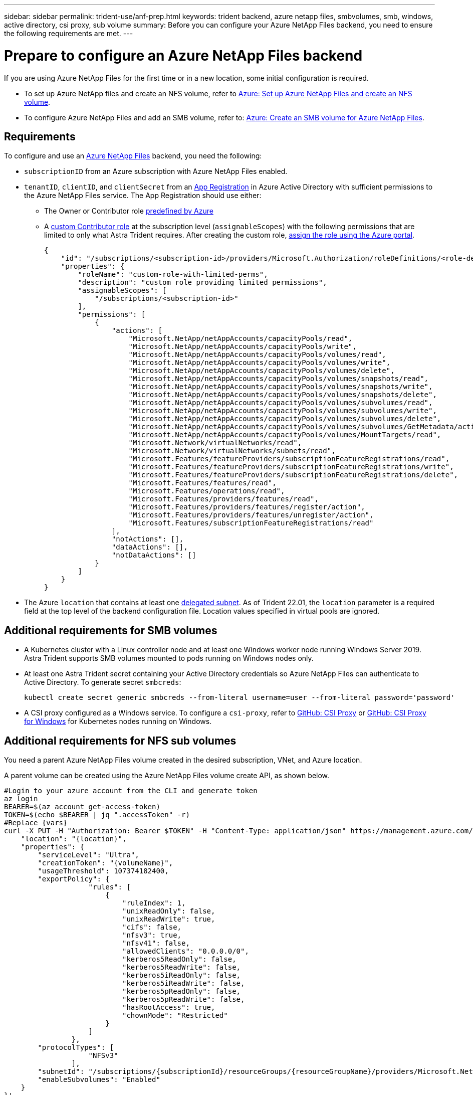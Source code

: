 ---
sidebar: sidebar
permalink: trident-use/anf-prep.html
keywords: trident backend, azure netapp files, smbvolumes, smb, windows, active directory, csi proxy, sub volume
summary: Before you can configure your Azure NetApp Files backend, you need to ensure the following requirements are met.
---

= Prepare to configure an Azure NetApp Files backend
:hardbreaks:
:icons: font
:imagesdir: ../media/


[.lead]
If you are using Azure NetApp Files for the first time or in a new location, some initial configuration is required.

* To set up Azure NetApp files and create an NFS volume, refer to https://docs.microsoft.com/en-us/azure/azure-netapp-files/azure-netapp-files-quickstart-set-up-account-create-volumes[Azure: Set up Azure NetApp Files and create an NFS volume^].

* To configure Azure NetApp Files and add an SMB volume, refer to: https://docs.microsoft.com/en-us/azure/azure-netapp-files/azure-netapp-files-create-volumes-smb[Azure: Create an SMB volume for Azure NetApp Files^].


== Requirements

To configure and use an https://azure.microsoft.com/en-us/services/netapp/[Azure NetApp Files^] backend, you need the following:

* `subscriptionID` from an Azure subscription with Azure NetApp Files enabled.
* `tenantID`, `clientID`, and `clientSecret` from an link:https://docs.microsoft.com/en-us/azure/active-directory/develop/howto-create-service-principal-portal[App Registration^] in Azure Active Directory with sufficient permissions to the Azure NetApp Files service. The App Registration should use either:

**  The Owner or Contributor role link:https://docs.microsoft.com/en-us/azure/role-based-access-control/built-in-roles[predefined by Azure^]

** A link:https://learn.microsoft.com/en-us/azure/role-based-access-control/custom-roles-portal[custom Contributor role] at the subscription level (`assignableScopes`) with the following permissions that are limited to only what Astra Trident requires. After creating the custom role, link:https://learn.microsoft.com/en-us/azure/role-based-access-control/role-assignments-portal[assign the role using the Azure portal^].
+
[source,JSON]
----
{
    "id": "/subscriptions/<subscription-id>/providers/Microsoft.Authorization/roleDefinitions/<role-definition-id>",
    "properties": {
        "roleName": "custom-role-with-limited-perms",
        "description": "custom role providing limited permissions",
        "assignableScopes": [
            "/subscriptions/<subscription-id>"
        ],
        "permissions": [
            {
                "actions": [
                    "Microsoft.NetApp/netAppAccounts/capacityPools/read",
                    "Microsoft.NetApp/netAppAccounts/capacityPools/write",
                    "Microsoft.NetApp/netAppAccounts/capacityPools/volumes/read",
                    "Microsoft.NetApp/netAppAccounts/capacityPools/volumes/write",
                    "Microsoft.NetApp/netAppAccounts/capacityPools/volumes/delete",
                    "Microsoft.NetApp/netAppAccounts/capacityPools/volumes/snapshots/read",
                    "Microsoft.NetApp/netAppAccounts/capacityPools/volumes/snapshots/write",
                    "Microsoft.NetApp/netAppAccounts/capacityPools/volumes/snapshots/delete",
                    "Microsoft.NetApp/netAppAccounts/capacityPools/volumes/subvolumes/read",
                    "Microsoft.NetApp/netAppAccounts/capacityPools/volumes/subvolumes/write",
                    "Microsoft.NetApp/netAppAccounts/capacityPools/volumes/subvolumes/delete",
                    "Microsoft.NetApp/netAppAccounts/capacityPools/volumes/subvolumes/GetMetadata/action",
                    "Microsoft.NetApp/netAppAccounts/capacityPools/volumes/MountTargets/read",
                    "Microsoft.Network/virtualNetworks/read",
                    "Microsoft.Network/virtualNetworks/subnets/read",
                    "Microsoft.Features/featureProviders/subscriptionFeatureRegistrations/read",
                    "Microsoft.Features/featureProviders/subscriptionFeatureRegistrations/write",
                    "Microsoft.Features/featureProviders/subscriptionFeatureRegistrations/delete",
                    "Microsoft.Features/features/read",
                    "Microsoft.Features/operations/read",
                    "Microsoft.Features/providers/features/read",
                    "Microsoft.Features/providers/features/register/action",
                    "Microsoft.Features/providers/features/unregister/action",
                    "Microsoft.Features/subscriptionFeatureRegistrations/read"
                ],
                "notActions": [],
                "dataActions": [],
                "notDataActions": []
            }
        ]
    }
}
----

* The Azure `location` that contains at least one link:https://docs.microsoft.com/en-us/azure/azure-netapp-files/azure-netapp-files-delegate-subnet[delegated subnet^]. As of Trident 22.01, the `location` parameter is a required field at the top level of the backend configuration file. Location values specified in virtual pools are ignored.

== Additional requirements for SMB volumes

* A Kubernetes cluster with a Linux controller node and at least one Windows worker node running Windows Server 2019. Astra Trident supports SMB volumes mounted to pods running on Windows nodes only.

* At least one Astra Trident secret containing your Active Directory credentials so Azure NetApp Files can authenticate to Active Directory. To generate secret `smbcreds`:
+
----
kubectl create secret generic smbcreds --from-literal username=user --from-literal password='password'
----

* A CSI proxy configured as a Windows service. To configure a `csi-proxy`, refer to link:https://github.com/kubernetes-csi/csi-proxy[GitHub: CSI Proxy^] or link:https://github.com/Azure/aks-engine/blob/master/docs/topics/csi-proxy-windows.md[GitHub: CSI Proxy for Windows^] for Kubernetes nodes running on Windows.

== Additional requirements for NFS sub volumes

You need a parent Azure NetApp Files volume created in the desired subscription, VNet, and Azure location. 

A parent volume can be created using the Azure NetApp Files volume create API, as shown below.

[source,SHELL]
----
#Login to your azure account from the CLI and generate token
az login
BEARER=$(az account get-access-token)
TOKEN=$(echo $BEARER | jq ".accessToken" -r)
#Replace {vars}
curl -X PUT -H "Authorization: Bearer $TOKEN" -H "Content-Type: application/json" https://management.azure.com/subscriptions/{subscriptionId}/resourceGroups/{resourceGroupName}/providers/Microsoft.NetApp/netAppAccounts/{accountName}/capacityPools/{poolName}/volumes/{volumeName}?api-version=2021-10-01 -d '{
    "location": "{location}",
    "properties": {
        "serviceLevel": "Ultra",
        "creationToken": "{volumeName}",
        "usageThreshold": 107374182400,
        "exportPolicy": {
                    "rules": [
                        {
                            "ruleIndex": 1,
                            "unixReadOnly": false,
                            "unixReadWrite": true,
                            "cifs": false,
                            "nfsv3": true,
                            "nfsv41": false,
                            "allowedClients": "0.0.0.0/0",
                            "kerberos5ReadOnly": false,
                            "kerberos5ReadWrite": false,
                            "kerberos5iReadOnly": false,
                            "kerberos5iReadWrite": false,
                            "kerberos5pReadOnly": false,
                            "kerberos5pReadWrite": false,
                            "hasRootAccess": true,
                            "chownMode": "Restricted"
                        }
                    ]
                },
        "protocolTypes": [
                    "NFSv3"
                ],
        "subnetId": "/subscriptions/{subscriptionId}/resourceGroups/{resourceGroupName}/providers/Microsoft.Network/virtualNetworks/<vNetName>/subnets/<subnetName>",
        "enableSubvolumes": "Enabled"
    }
}'
----

NOTE: `filePoolVolumes` is set to the name of the parent volume in a sub volume backend's definition.
